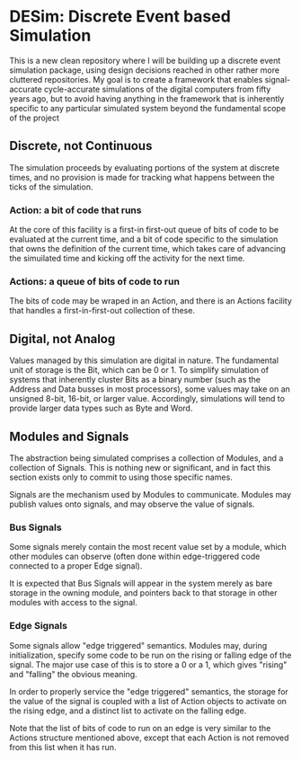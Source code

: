 * DESim: Discrete Event based Simulation

This is a new clean repository where I will be building up a discrete
event simulation package, using design decisions reached in other
rather more cluttered repositories. My goal is to create a framework
that enables signal-accurate cycle-accurate simulations of the digital
computers from fifty years ago, but to avoid having anything in the
framework that is inherently specific to any particular simulated
system beyond the fundamental scope of the project

** Discrete, not Continuous

The simulation proceeds by evaluating portions of the system at
discrete times, and no provision is made for tracking what happens
between the ticks of the simulation.

*** Action: a bit of code that runs

At the core of this facility is a first-in first-out queue of bits of
code to be evaluated at the current time, and a bit of code specific
to the simulation that owns the definition of the current time, which
takes care of advancing the simuilated time and kicking off the
activity for the next time.

*** Actions: a queue of bits of code to run

The bits of code may be wraped in an Action, and there is an Actions
facility that handles a first-in-first-out collection of these.

** Digital, not Analog

Values managed by this simulation are digital in nature. The
fundamental unit of storage is the Bit, which can be 0 or 1. To
simplify simulation of systems that inherently cluster Bits as a
binary number (such as the Address and Data busses in most
processors), some values may take on an unsigned 8-bit, 16-bit, or
larger value. Accordingly, simulations will tend to provide larger
data types such as Byte and Word.

** Modules and Signals

The abstraction being simulated comprises a collection of Modules, and
a collection of Signals. This is nothing new or significant, and in
fact this section exists only to commit to using those specific names.

Signals are the mechanism used by Modules to communicate. Modules may
publish values onto signals, and may observe the value of signals.

*** Bus Signals

Some signals merely contain the most recent value set by a module,
which other modules can observe (often done within edge-triggered code
connected to a proper Edge signal).

It is expected that Bus Signals will appear in the system merely as
bare storage in the owning module, and pointers back to that storage
in other modules with access to the signal.

*** Edge Signals

Some signals allow "edge triggered" semantics. Modules may, during
initialization, specify some code to be run on the rising or falling
edge of the signal. The major use case of this is to store a 0 or a 1,
which gives "rising" and "falling" the obvious meaning.

In order to properly service the "edge triggered" semantics, the
storage for the value of the signal is coupled with a list of Action
objects to activate on the rising edge, and a distinct list to
activate on the falling edge.

Note that the list of bits of code to run on an edge is very similar
to the Actions structure mentioned above, except that each Action
is not removed from this list when it has run.
